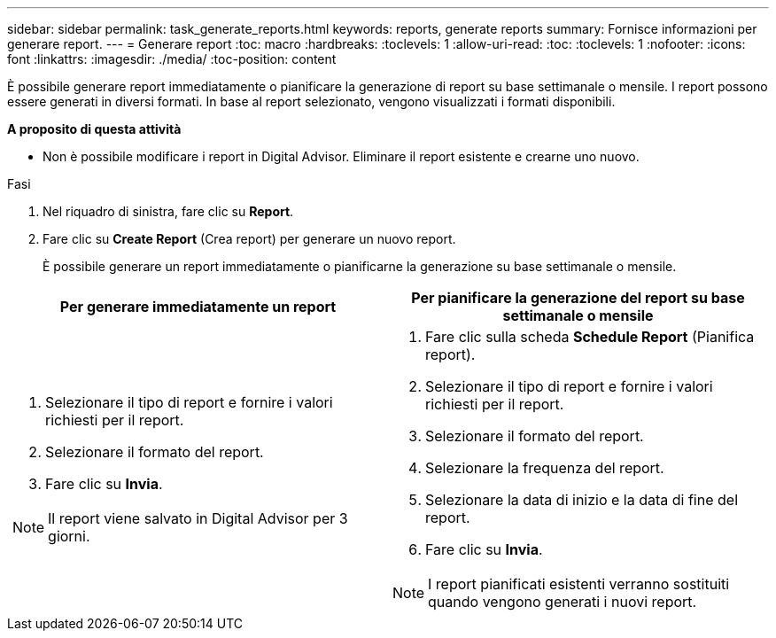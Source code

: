 ---
sidebar: sidebar 
permalink: task_generate_reports.html 
keywords: reports, generate reports 
summary: Fornisce informazioni per generare report. 
---
= Generare report
:toc: macro
:hardbreaks:
:toclevels: 1
:allow-uri-read: 
:toc: 
:toclevels: 1
:nofooter: 
:icons: font
:linkattrs: 
:imagesdir: ./media/
:toc-position: content


[role="lead"]
È possibile generare report immediatamente o pianificare la generazione di report su base settimanale o mensile. I report possono essere generati in diversi formati. In base al report selezionato, vengono visualizzati i formati disponibili.

*A proposito di questa attività*

* Non è possibile modificare i report in Digital Advisor. Eliminare il report esistente e crearne uno nuovo.


.Fasi
. Nel riquadro di sinistra, fare clic su *Report*.
. Fare clic su *Create Report* (Crea report) per generare un nuovo report.
+
È possibile generare un report immediatamente o pianificarne la generazione su base settimanale o mensile.



[cols="50,50"]
|===
| Per generare immediatamente un report | Per pianificare la generazione del report su base settimanale o mensile 


 a| 
. Selezionare il tipo di report e fornire i valori richiesti per il report.
. Selezionare il formato del report.
. Fare clic su *Invia*.



NOTE: Il report viene salvato in Digital Advisor per 3 giorni.
 a| 
. Fare clic sulla scheda *Schedule Report* (Pianifica report).
. Selezionare il tipo di report e fornire i valori richiesti per il report.
. Selezionare il formato del report.
. Selezionare la frequenza del report.
. Selezionare la data di inizio e la data di fine del report.
. Fare clic su *Invia*.



NOTE: I report pianificati esistenti verranno sostituiti quando vengono generati i nuovi report.

|===